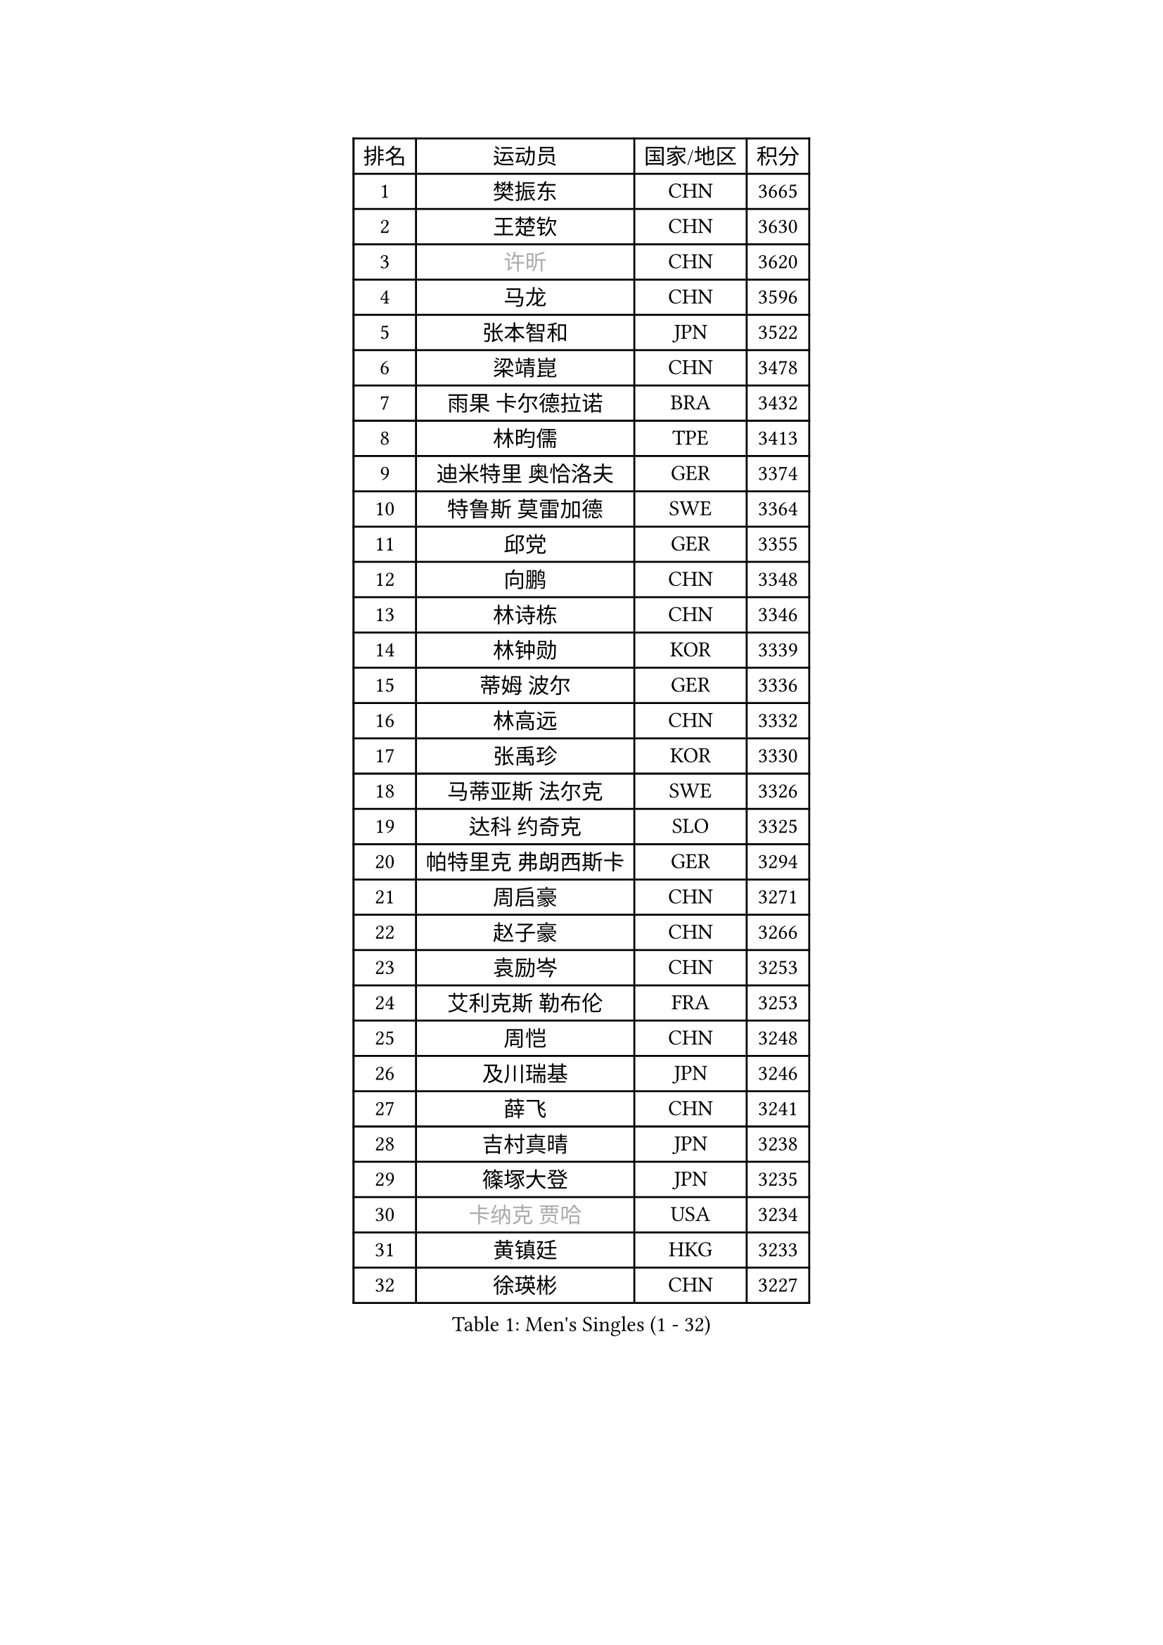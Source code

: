 
#set text(font: ("Courier New", "NSimSun"))
#figure(
  caption: "Men's Singles (1 - 32)",
    table(
      columns: 4,
      [排名], [运动员], [国家/地区], [积分],
      [1], [樊振东], [CHN], [3665],
      [2], [王楚钦], [CHN], [3630],
      [3], [#text(gray, "许昕")], [CHN], [3620],
      [4], [马龙], [CHN], [3596],
      [5], [张本智和], [JPN], [3522],
      [6], [梁靖崑], [CHN], [3478],
      [7], [雨果 卡尔德拉诺], [BRA], [3432],
      [8], [林昀儒], [TPE], [3413],
      [9], [迪米特里 奥恰洛夫], [GER], [3374],
      [10], [特鲁斯 莫雷加德], [SWE], [3364],
      [11], [邱党], [GER], [3355],
      [12], [向鹏], [CHN], [3348],
      [13], [林诗栋], [CHN], [3346],
      [14], [林钟勋], [KOR], [3339],
      [15], [蒂姆 波尔], [GER], [3336],
      [16], [林高远], [CHN], [3332],
      [17], [张禹珍], [KOR], [3330],
      [18], [马蒂亚斯 法尔克], [SWE], [3326],
      [19], [达科 约奇克], [SLO], [3325],
      [20], [帕特里克 弗朗西斯卡], [GER], [3294],
      [21], [周启豪], [CHN], [3271],
      [22], [赵子豪], [CHN], [3266],
      [23], [袁励岑], [CHN], [3253],
      [24], [艾利克斯 勒布伦], [FRA], [3253],
      [25], [周恺], [CHN], [3248],
      [26], [及川瑞基], [JPN], [3246],
      [27], [薛飞], [CHN], [3241],
      [28], [吉村真晴], [JPN], [3238],
      [29], [篠塚大登], [JPN], [3235],
      [30], [#text(gray, "卡纳克 贾哈")], [USA], [3234],
      [31], [黄镇廷], [HKG], [3233],
      [32], [徐瑛彬], [CHN], [3227],
    )
  )#pagebreak()

#set text(font: ("Courier New", "NSimSun"))
#figure(
  caption: "Men's Singles (33 - 64)",
    table(
      columns: 4,
      [排名], [运动员], [国家/地区], [积分],
      [33], [赵胜敏], [KOR], [3224],
      [34], [刘丁硕], [CHN], [3220],
      [35], [FILUS Ruwen], [GER], [3218],
      [36], [田中佑汰], [JPN], [3202],
      [37], [菲利克斯 勒布伦], [FRA], [3201],
      [38], [利亚姆 皮切福德], [ENG], [3192],
      [39], [西蒙 高兹], [FRA], [3188],
      [40], [庄智渊], [TPE], [3178],
      [41], [克里斯坦 卡尔松], [SWE], [3170],
      [42], [宇田幸矢], [JPN], [3170],
      [43], [GERALDO Joao], [POR], [3158],
      [44], [ACHANTA Sharath Kamal], [IND], [3156],
      [45], [夸德里 阿鲁纳], [NGR], [3136],
      [46], [汪洋], [SVK], [3135],
      [47], [户上隼辅], [JPN], [3130],
      [48], [贝内迪克特 杜达], [GER], [3126],
      [49], [徐海东], [CHN], [3124],
      [50], [帕纳吉奥迪斯 吉奥尼斯], [GRE], [3111],
      [51], [安东 卡尔伯格], [SWE], [3100],
      [52], [于子洋], [CHN], [3095],
      [53], [赵大成], [KOR], [3088],
      [54], [KIZUKURI Yuto], [JPN], [3081],
      [55], [马克斯 弗雷塔斯], [POR], [3076],
      [56], [孙闻], [CHN], [3071],
      [57], [安宰贤], [KOR], [3071],
      [58], [雅克布 迪亚斯], [POL], [3066],
      [59], [ROBLES Alvaro], [ESP], [3063],
      [60], [#text(gray, "丹羽孝希")], [JPN], [3058],
      [61], [WALTHER Ricardo], [GER], [3057],
      [62], [奥马尔 阿萨尔], [EGY], [3056],
      [63], [#text(gray, "KOU Lei")], [UKR], [3052],
      [64], [PARK Ganghyeon], [KOR], [3050],
    )
  )#pagebreak()

#set text(font: ("Courier New", "NSimSun"))
#figure(
  caption: "Men's Singles (65 - 96)",
    table(
      columns: 4,
      [排名], [运动员], [国家/地区], [积分],
      [65], [蒂亚戈 阿波罗尼亚], [POR], [3050],
      [66], [李尚洙], [KOR], [3048],
      [67], [ZHMUDENKO Yaroslav], [UKR], [3048],
      [68], [AKKUZU Can], [FRA], [3043],
      [69], [#text(gray, "森园政崇")], [JPN], [3037],
      [70], [NUYTINCK Cedric], [BEL], [3036],
      [71], [JARVIS Tom], [ENG], [3033],
      [72], [安德烈 加奇尼], [CRO], [3031],
      [73], [DRINKHALL Paul], [ENG], [3029],
      [74], [PUCAR Tomislav], [CRO], [3027],
      [75], [PISTEJ Lubomir], [SVK], [3027],
      [76], [NIU Guankai], [CHN], [3013],
      [77], [ALLEGRO Martin], [BEL], [3005],
      [78], [JANCARIK Lubomir], [CZE], [3002],
      [79], [CASSIN Alexandre], [FRA], [3000],
      [80], [GNANASEKARAN Sathiyan], [IND], [2994],
      [81], [STOYANOV Niagol], [ITA], [2994],
      [82], [PERSSON Jon], [SWE], [2991],
      [83], [神巧也], [JPN], [2988],
      [84], [斯蒂芬 门格尔], [GER], [2980],
      [85], [诺沙迪 阿拉米扬], [IRI], [2980],
      [86], [SGOUROPOULOS Ioannis], [GRE], [2973],
      [87], [STUMPER Kay], [GER], [2970],
      [88], [KANG Dongsoo], [KOR], [2966],
      [89], [罗伯特 加尔多斯], [AUT], [2963],
      [90], [FENG Yi-Hsin], [TPE], [2960],
      [91], [SAI Linwei], [CHN], [2957],
      [92], [#text(gray, "ZHANG Yudong")], [CHN], [2954],
      [93], [吉村和弘], [JPN], [2952],
      [94], [特里斯坦 弗洛雷], [FRA], [2950],
      [95], [ORT Kilian], [GER], [2950],
      [96], [陈建安], [TPE], [2947],
    )
  )#pagebreak()

#set text(font: ("Courier New", "NSimSun"))
#figure(
  caption: "Men's Singles (97 - 128)",
    table(
      columns: 4,
      [排名], [运动员], [国家/地区], [积分],
      [97], [BADOWSKI Marek], [POL], [2942],
      [98], [AN Ji Song], [PRK], [2942],
      [99], [KOZUL Deni], [SLO], [2922],
      [100], [LIAO Cheng-Ting], [TPE], [2916],
      [101], [乔纳森 格罗斯], [DEN], [2915],
      [102], [#text(gray, "HWANG Minha")], [KOR], [2915],
      [103], [GERASSIMENKO Kirill], [KAZ], [2914],
      [104], [#text(gray, "ROBINOT Alexandre")], [FRA], [2908],
      [105], [MONTEIRO Joao], [POR], [2900],
      [106], [HACHARD Antoine], [FRA], [2896],
      [107], [艾曼纽 莱贝松], [FRA], [2895],
      [108], [KUBIK Maciej], [POL], [2895],
      [109], [CHEN Yuanyu], [CHN], [2890],
      [110], [IONESCU Ovidiu], [ROU], [2889],
      [111], [梁俨苧], [CHN], [2888],
      [112], [ANGLES Enzo], [FRA], [2874],
      [113], [#text(gray, "KIM Donghyun")], [KOR], [2873],
      [114], [OLAH Benedek], [FIN], [2869],
      [115], [PENG Wang-Wei], [TPE], [2867],
      [116], [LAM Siu Hang], [HKG], [2866],
      [117], [LIU Yebo], [CHN], [2863],
      [118], [PARK Chan-Hyeok], [KOR], [2860],
      [119], [TSUBOI Gustavo], [BRA], [2859],
      [120], [BRODD Viktor], [SWE], [2853],
      [121], [HABESOHN Daniel], [AUT], [2850],
      [122], [#text(gray, "CANTERO Jesus")], [ESP], [2849],
      [123], [DORR Esteban], [FRA], [2846],
      [124], [WU Jiaji], [DOM], [2844],
      [125], [BARDET Lilian], [FRA], [2843],
      [126], [SZUDI Adam], [HUN], [2825],
      [127], [HODAEI Amir Hossein], [IRI], [2823],
      [128], [KIM Minhyeok], [KOR], [2822],
    )
  )